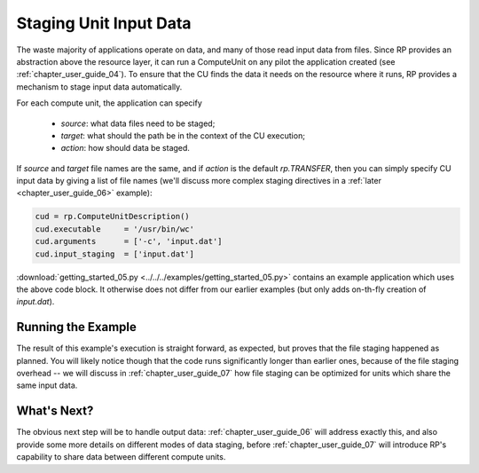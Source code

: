
.. _chapter_user_guide_05:

***********************
Staging Unit Input Data
***********************

The waste majority of applications operate on data, and many of those read input
data from files.  Since RP provides an abstraction above the resource layer, it
can run a ComputeUnit on any pilot the application created (see
:ref:`chapter_user_guide_04`).  To ensure that the CU finds the data it needs on
the resource where it runs, RP provides a mechanism to stage input data
automatically.

For each compute unit, the application can specify

  * `source`: what data files need to be staged;
  * `target`: what should the path be in the context of the CU execution; 
  * `action`: how should data be staged.

If `source` and `target` file names are the same, and if `action` is the default
`rp.TRANSFER`, then you can simply specify CU input data by giving a list of
file names (we'll discuss more complex staging directives in a :ref:`later
<chapter_user_guide_06>` example):

.. code-block:: python

    cud = rp.ComputeUnitDescription()
    cud.executable     = '/usr/bin/wc'
    cud.arguments      = ['-c', 'input.dat']
    cud.input_staging  = ['input.dat']

:download:`getting_started_05.py <../../../examples/getting_started_05.py>`
contains an example application which uses the above code block.  It otherwise
does not differ from our earlier examples (but only adds on-th-fly creation of
`input.dat`).


Running the Example
-------------------

The result of this example's execution is straight forward, as expected, but
proves that the file staging happened as planned.  You will likely notice though
that the code runs significantly longer than earlier ones, because of the file
staging overhead -- we will discuss in :ref:`chapter_user_guide_07` how file
staging can be optimized for units which share the same input data.

.. image:: getting_started_05.png


What's Next?
------------

The obvious next step will be to handle output data:
:ref:`chapter_user_guide_06` will address exactly this, and also provide some
more details on different modes of data staging, before
:ref:`chapter_user_guide_07` will introduce RP's capability to share data
between different compute units.

